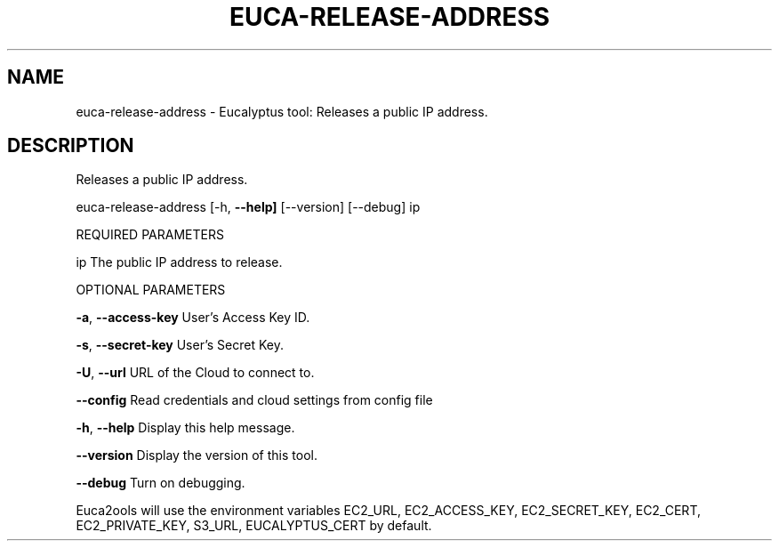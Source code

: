 .\" DO NOT MODIFY THIS FILE!  It was generated by help2man 1.36.
.TH EUCA-RELEASE-ADDRESS "1" "November 2009" "euca-release-address     euca-release-address version: 1.0 (BSD)" "User Commands"
.SH NAME
euca-release-address \- Eucalyptus tool: Releases a public IP address.  
.SH DESCRIPTION
Releases a public IP address.
.PP
euca\-release\-address [\-h, \fB\-\-help]\fR [\-\-version] [\-\-debug] ip
.PP
REQUIRED PARAMETERS
.PP
ip                              The public IP address to release.
.PP
OPTIONAL PARAMETERS
.PP
\fB\-a\fR, \fB\-\-access\-key\fR                User's Access Key ID.
.PP
\fB\-s\fR, \fB\-\-secret\-key\fR                User's Secret Key.
.PP
\fB\-U\fR, \fB\-\-url\fR                       URL of the Cloud to connect to.
.PP
\fB\-\-config\fR                        Read credentials and cloud settings from config file
.PP
\fB\-h\fR, \fB\-\-help\fR                      Display this help message.
.PP
\fB\-\-version\fR                       Display the version of this tool.
.PP
\fB\-\-debug\fR                         Turn on debugging.
.PP
Euca2ools will use the environment variables EC2_URL, EC2_ACCESS_KEY, EC2_SECRET_KEY, EC2_CERT, EC2_PRIVATE_KEY, S3_URL, EUCALYPTUS_CERT by default.
